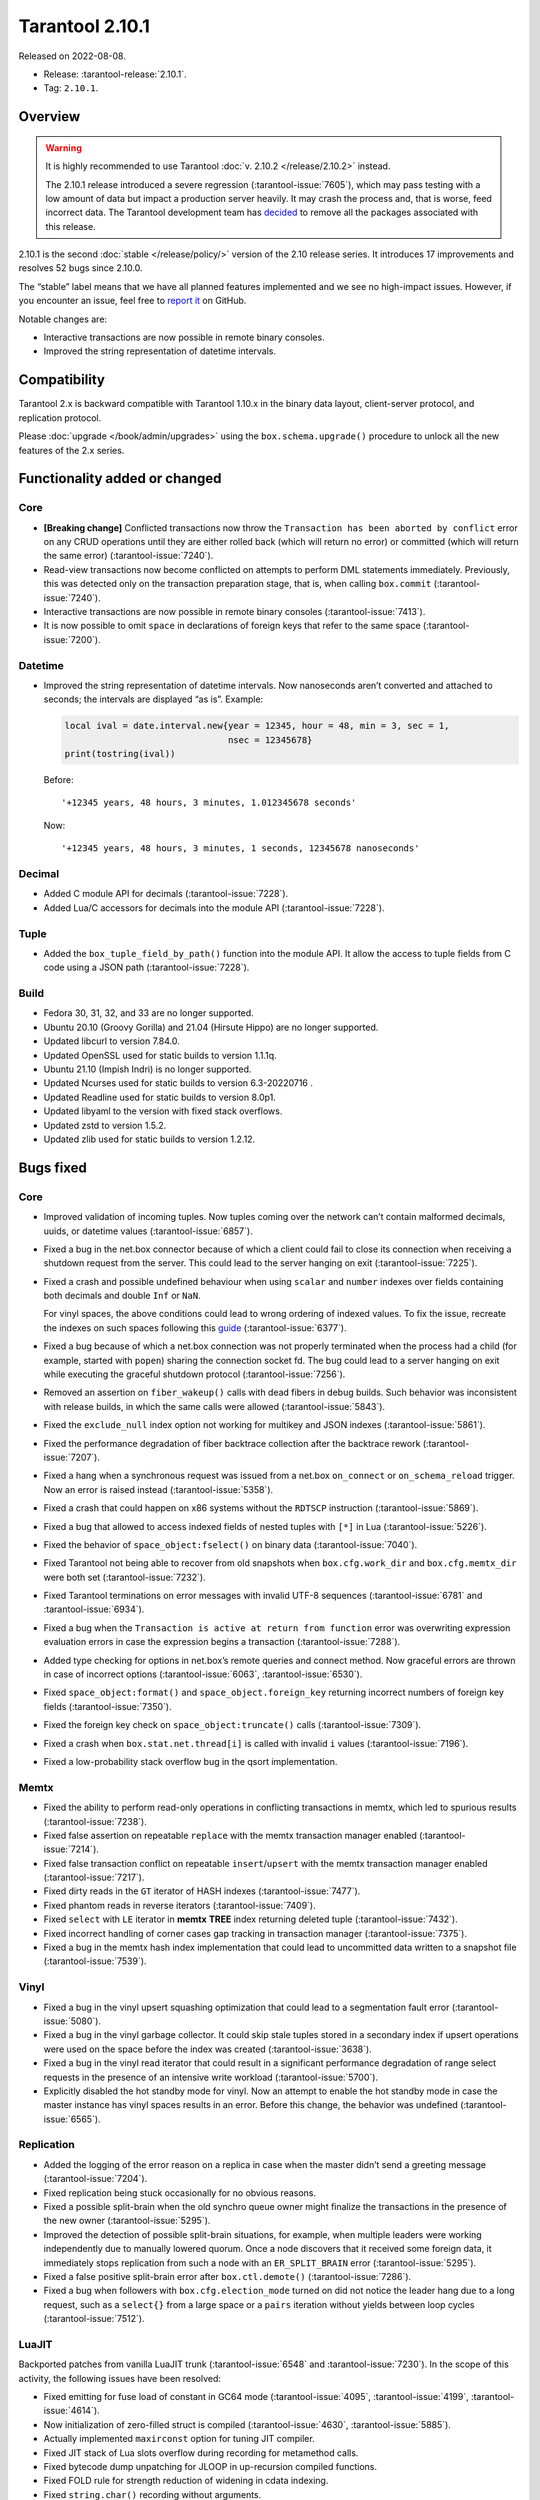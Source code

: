 Tarantool 2.10.1
================

Released on 2022-08-08.

*   Release: :tarantool-release:`2.10.1`.
*   Tag: ``2.10.1``.


Overview
--------

..  warning::
   
    It is highly recommended to use Tarantool :doc:`v. 2.10.2 </release/2.10.2>` instead.

    The 2.10.1 release introduced a severe regression (:tarantool-issue:`7605`),
    which may pass testing with a low amount of data but impact a production server heavily.
    It may crash the process and, that is worse, feed incorrect data.
    The Tarantool development team has `decided <https://github.com/orgs/tarantool/discussions/7646>`_
    to remove all the packages associated with this release.

2.10.1 is the second
:doc:`stable </release/policy/>` version of the 2.10 release series.
It introduces 17 improvements and resolves 52 bugs since 2.10.0.

The “stable” label means that we have all planned features implemented
and we see no high-impact issues. However, if you encounter an issue,
feel free to `report it <https://github.com/tarantool/tarantool/issues>`__ on GitHub.

Notable changes are:

-  Interactive transactions are now possible in remote binary consoles.
-  Improved the string representation of datetime intervals.

Compatibility
-------------

Tarantool 2.x is backward compatible with Tarantool 1.10.x in the binary
data layout, client-server protocol, and replication protocol.

Please :doc:`upgrade </book/admin/upgrades>`
using the ``box.schema.upgrade()`` procedure to unlock all the new
features of the 2.x series.

Functionality added or changed
------------------------------

Core
~~~~

-  **[Breaking change]** Conflicted transactions now throw the
   ``Transaction has been aborted by conflict`` error on any CRUD
   operations until they are either rolled back (which will return no
   error) or committed (which will return the same error) (:tarantool-issue:`7240`).
-  Read-view transactions now become conflicted on attempts to perform
   DML statements immediately. Previously, this was detected only on the
   transaction preparation stage, that is, when calling ``box.commit``
   (:tarantool-issue:`7240`).
-  Interactive transactions are now possible in remote binary consoles
   (:tarantool-issue:`7413`).
-  It is now possible to omit ``space`` in declarations of foreign keys
   that refer to the same space (:tarantool-issue:`7200`).

Datetime
~~~~~~~~

-  Improved the string representation of datetime intervals. Now
   nanoseconds aren’t converted and attached to seconds; the intervals
   are displayed “as is”. Example:

   .. code:: lua

      local ival = date.interval.new{year = 12345, hour = 48, min = 3, sec = 1,
                                     nsec = 12345678}
      print(tostring(ival))

   Before:

   ::

      '+12345 years, 48 hours, 3 minutes, 1.012345678 seconds'

   Now:

   ::

      '+12345 years, 48 hours, 3 minutes, 1 seconds, 12345678 nanoseconds'

Decimal
~~~~~~~

-  Added C module API for decimals (:tarantool-issue:`7228`).
-  Added Lua/C accessors for decimals into the module API (:tarantool-issue:`7228`).

Tuple
~~~~~

-  Added the ``box_tuple_field_by_path()`` function into the module API.
   It allow the access to tuple fields from C code using a JSON path
   (:tarantool-issue:`7228`).

Build
~~~~~

-  Fedora 30, 31, 32, and 33 are no longer supported.
-  Ubuntu 20.10 (Groovy Gorilla) and 21.04 (Hirsute Hippo) are no longer
   supported.
-  Updated libcurl to version 7.84.0.
-  Updated OpenSSL used for static builds to version 1.1.1q.
-  Ubuntu 21.10 (Impish Indri) is no longer supported.
-  Updated Ncurses used for static builds to version 6.3-20220716 .
-  Updated Readline used for static builds to version 8.0p1.
-  Updated libyaml to the version with fixed stack overflows.
-  Updated zstd to version 1.5.2.
-  Updated zlib used for static builds to version 1.2.12.

Bugs fixed
----------

Core
~~~~

-  Improved validation of incoming tuples. Now tuples coming over the
   network can’t contain malformed decimals, uuids, or datetime values
   (:tarantool-issue:`6857`).

-  Fixed a bug in the net.box connector because of which a client could
   fail to close its connection when receiving a shutdown request from
   the server. This could lead to the server hanging on exit (:tarantool-issue:`7225`).

-  Fixed a crash and possible undefined behaviour when using ``scalar``
   and ``number`` indexes over fields containing both decimals and
   double ``Inf`` or ``NaN``.

   For vinyl spaces, the above conditions could lead to wrong ordering
   of indexed values. To fix the issue, recreate the indexes on such
   spaces following this
   `guide <https://github.com/tarantool/tarantool/wiki/Fix-wrong-order-of-decimals-and-doubles-in-indices>`__
   (:tarantool-issue:`6377`).

-  Fixed a bug because of which a net.box connection was not properly
   terminated when the process had a child (for example, started with
   ``popen``) sharing the connection socket fd. The bug could lead to a
   server hanging on exit while executing the graceful shutdown protocol
   (:tarantool-issue:`7256`).

-  Removed an assertion on ``fiber_wakeup()`` calls with dead fibers in
   debug builds. Such behavior was inconsistent with release builds, in
   which the same calls were allowed (:tarantool-issue:`5843`).

-  Fixed the ``exclude_null`` index option not working for multikey and
   JSON indexes (:tarantool-issue:`5861`).

-  Fixed the performance degradation of fiber backtrace collection after
   the backtrace rework (:tarantool-issue:`7207`).

-  Fixed a hang when a synchronous request was issued from a net.box
   ``on_connect`` or ``on_schema_reload`` trigger. Now an error is
   raised instead (:tarantool-issue:`5358`).

-  Fixed a crash that could happen on x86 systems without the ``RDTSCP``
   instruction (:tarantool-issue:`5869`).

-  Fixed a bug that allowed to access indexed fields of nested tuples
   with ``[*]`` in Lua (:tarantool-issue:`5226`).

-  Fixed the behavior of ``space_object:fselect()`` on binary data
   (:tarantool-issue:`7040`).

-  Fixed Tarantool not being able to recover from old snapshots when
   ``box.cfg.work_dir`` and ``box.cfg.memtx_dir`` were both set
   (:tarantool-issue:`7232`).

-  Fixed Tarantool terminations on error messages with invalid UTF-8
   sequences (:tarantool-issue:`6781` and :tarantool-issue:`6934`).

-  Fixed a bug when the ``Transaction is active at return from function``
   error was overwriting expression evaluation errors in case the
   expression begins a transaction (:tarantool-issue:`7288`).

-  Added type checking for options in net.box’s remote queries and
   connect method. Now graceful errors are thrown in case of incorrect
   options (:tarantool-issue:`6063`, :tarantool-issue:`6530`).

-  Fixed ``space_object:format()`` and ``space_object.foreign_key``
   returning incorrect numbers of foreign key fields (:tarantool-issue:`7350`).

-  Fixed the foreign key check on ``space_object:truncate()`` calls
   (:tarantool-issue:`7309`).

-  Fixed a crash when ``box.stat.net.thread[i]`` is called with invalid
   ``i`` values (:tarantool-issue:`7196`).

-  Fixed a low-probability stack overflow bug in the qsort
   implementation.

Memtx
~~~~~

-  Fixed the ability to perform read-only operations in conflicting
   transactions in memtx, which led to spurious results (:tarantool-issue:`7238`).
-  Fixed false assertion on repeatable ``replace`` with the memtx
   transaction manager enabled (:tarantool-issue:`7214`).
-  Fixed false transaction conflict on repeatable ``insert``/``upsert``
   with the memtx transaction manager enabled (:tarantool-issue:`7217`).
-  Fixed dirty reads in the ``GT`` iterator of HASH indexes (:tarantool-issue:`7477`).
-  Fixed phantom reads in reverse iterators (:tarantool-issue:`7409`).
-  Fixed ``select`` with ``LE`` iterator in **memtx** **TREE** index
   returning deleted tuple (:tarantool-issue:`7432`).
-  Fixed incorrect handling of corner cases gap tracking in transaction
   manager (:tarantool-issue:`7375`).
-  Fixed a bug in the memtx hash index implementation that could lead to
   uncommitted data written to a snapshot file (:tarantool-issue:`7539`).

Vinyl
~~~~~

-  Fixed a bug in the vinyl upsert squashing optimization that could
   lead to a segmentation fault error (:tarantool-issue:`5080`).
-  Fixed a bug in the vinyl garbage collector. It could skip stale
   tuples stored in a secondary index if upsert operations were used on
   the space before the index was created (:tarantool-issue:`3638`).
-  Fixed a bug in the vinyl read iterator that could result in a
   significant performance degradation of range select requests in the
   presence of an intensive write workload (:tarantool-issue:`5700`).
-  Explicitly disabled the hot standby mode for vinyl. Now an attempt to
   enable the hot standby mode in case the master instance has vinyl
   spaces results in an error. Before this change, the behavior was
   undefined (:tarantool-issue:`6565`).

Replication
~~~~~~~~~~~

-  Added the logging of the error reason on a replica in case when the
   master didn’t send a greeting message (:tarantool-issue:`7204`).
-  Fixed replication being stuck occasionally for no obvious reasons.
-  Fixed a possible split-brain when the old synchro queue owner might
   finalize the transactions in the presence of the new owner (:tarantool-issue:`5295`).
-  Improved the detection of possible split-brain situations, for
   example, when multiple leaders were working independently due to
   manually lowered quorum. Once a node discovers that it received some
   foreign data, it immediately stops replication from such a node with
   an ``ER_SPLIT_BRAIN`` error (:tarantool-issue:`5295`).
-  Fixed a false positive split-brain error after ``box.ctl.demote()``
   (:tarantool-issue:`7286`).
-  Fixed a bug when followers with ``box.cfg.election_mode`` turned on
   did not notice the leader hang due to a long request, such as a
   ``select{}`` from a large space or a ``pairs`` iteration without
   yields between loop cycles (:tarantool-issue:`7512`).

LuaJIT
~~~~~~

Backported patches from vanilla LuaJIT trunk (:tarantool-issue:`6548` and :tarantool-issue:`7230`).
In the scope of this activity, the following issues have been resolved:

-  Fixed emitting for fuse load of constant in GC64 mode (:tarantool-issue:`4095`,
   :tarantool-issue:`4199`, :tarantool-issue:`4614`).

-  Now initialization of zero-filled struct is compiled (:tarantool-issue:`4630`,
   :tarantool-issue:`5885`).

-  Actually implemented ``maxirconst`` option for tuning JIT compiler.

-  Fixed JIT stack of Lua slots overflow during recording for metamethod
   calls.

-  Fixed bytecode dump unpatching for JLOOP in up-recursion compiled
   functions.

-  Fixed FOLD rule for strength reduction of widening in cdata indexing.

-  Fixed ``string.char()`` recording without arguments.

-  Fixed ``print()`` behaviour with the reloaded default metatable for
   numbers.

-  ``tonumber("-0")`` now saves the sign of number for conversion.

-  ``tonumber()`` now gives predictable results for negative non-base-10
   numbers.

-  Fixed write barrier for ``debug.setupvalue()`` and
   ``lua_setupvalue()``.

-  Fixed conflict between 64 bit lightuserdata and ITERN key for ARM64.

-  Fixed emitting assembly for HREFK on ARM64.

-  Fixed pass-by-value struct in FFI calls on ARM64.

-  ``jit.p`` now flushes and closes output file after run, not at
   program exit.

-  Fixed ``jit.p`` profiler interaction with GC finalizers.

-  Fixed the case for partial recording of vararg function body with the
   fixed number of result values in with ``LJ_GC64`` (i.e. ``LJ_FR2``
   enabled) (:tarantool-issue:`7172`).

-  Added ``/proc/self/exe`` symlink resolution to the symtab module to
   obtain the ``.symtab`` section for the Tarantool executable.

-  Introduced stack sandwich support to sysprof’s parser (:tarantool-issue:`7244`).

-  Disabled proto and trace information dumpers in sysprof’s default
   mode. Attempts to use them lead to a segmentation fault due to an
   uninitialized buffer (:tarantool-issue:`7264`).

-  Fixed handling of errors during trace snapshot restore.

Lua
~~~

-  The ``fiber_obj:info()`` now correctly handles its options (:tarantool-issue:`7210`).
-  Fixed a bug when Ctrl+C doesn’t discard the multiline input
   (:tarantool-issue:`7109`).

SQL
~~~

-  Fixed the creation of ephemeral space format in ``ORDER BY``
   (:tarantool-issue:`7043`).
-  The result type of arithmetic operations between two unsigned values
   is now ``INTEGER`` (:tarantool-issue:`7295`).
-  Fixed a bug with the ``ANY`` type in the ephemeral space format in
   ``ORDER BY`` (:tarantool-issue:`7043`).
-  Truncation of a space no longer corrupts prepared statements
   (:tarantool-issue:`7358`).

Datetime
~~~~~~~~

-  Fixed a bug when ``date:set{hour=nil,min=XXX}`` did not retain the
   original ``hour`` value (:tarantool-issue:`7298`).
-  Introduced the validation of incoming data at the moment messagepack
   is converted to datetime (:tarantool-issue:`6723`).

HTTP client
~~~~~~~~~~~

-  Enabled the automatic detection of system CA certificates in the
   runtime (:tarantool-issue:`7372`). It was disabled in 2.10.0, which led to the
   inability to use HTTPS without the ``verify_peer = false`` option.


Build
~~~~~

-  Fixed a build failure with gcc if libpbf is installed (:tarantool-issue:`7292`).
-  Fixed the static build on Mac OS 11 and newer (:tarantool-issue:`7459`).
